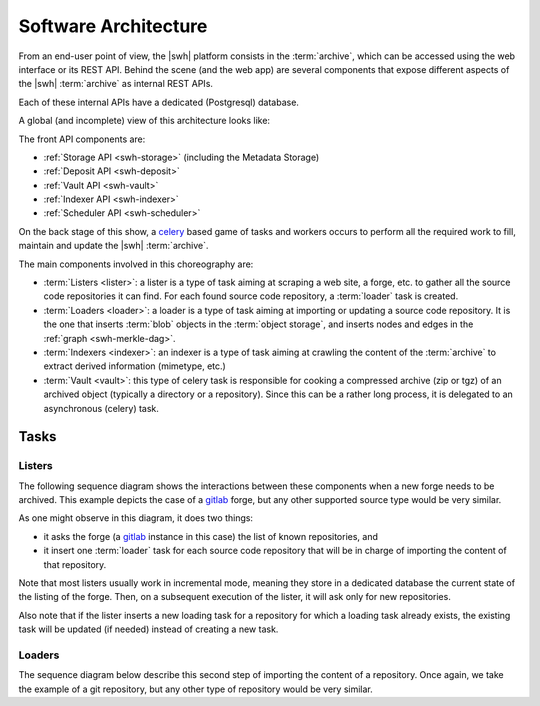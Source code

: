.. _architecture:

Software Architecture
=====================

From an end-user point of view, the |swh| platform consists in the
:term:`archive`, which can be accessed using the web interface or its REST API.
Behind the scene (and the web app) are several components that expose
different aspects of the |swh| :term:`archive` as internal REST APIs.

Each of these internal APIs have a dedicated (Postgresql) database.

A global (and incomplete) view of this architecture looks like:

.. thumbnail:: images/general-architecture.svg

   General view of the |swh| architecture.

The front API components are:

- :ref:`Storage API <swh-storage>` (including the Metadata Storage)
- :ref:`Deposit API <swh-deposit>`
- :ref:`Vault API <swh-vault>`
- :ref:`Indexer API <swh-indexer>`
- :ref:`Scheduler API <swh-scheduler>`

On the back stage of this show, a celery_ based game of tasks and workers
occurs to perform all the required work to fill, maintain and update the |swh|
:term:`archive`.

The main components involved in this choreography are:

- :term:`Listers <lister>`: a lister is a type of task aiming at scraping a
  web site, a forge, etc. to gather all the source code repositories it can
  find. For each found source code repository, a :term:`loader` task is
  created.

- :term:`Loaders <loader>`: a loader is a type of task aiming at importing or
  updating a source code repository. It is the one that inserts :term:`blob`
  objects in the :term:`object storage`, and inserts nodes and edges in the
  :ref:`graph <swh-merkle-dag>`.

- :term:`Indexers <indexer>`: an indexer is a type of task aiming at crawling
  the content of the :term:`archive` to extract derived information (mimetype,
  etc.)

- :term:`Vault <vault>`: this type of celery task is responsible for cooking a
  compressed archive (zip or tgz) of an archived object (typically a directory
  or a repository). Since this can be a rather long process, it is delegated to
  an asynchronous (celery) task.


Tasks
-----

Listers
+++++++

The following sequence diagram shows the interactions between these components
when a new forge needs to be archived. This example depicts the case of a
gitlab_ forge, but any other supported source type would be very similar.

.. thumbnail:: images/tasks-lister.svg

As one might observe in this diagram, it does two things:

- it asks the forge (a gitlab_ instance in this case) the list of known
  repositories, and

- it insert one :term:`loader` task for each source code repository that will
  be in charge of importing the content of that repository.

Note that most listers usually work in incremental mode, meaning they store in a
dedicated database the current state of the listing of the forge. Then, on a subsequent
execution of the lister, it will ask only for new repositories.

Also note that if the lister inserts a new loading task for a repository for which a
loading task already exists, the existing task will be updated (if needed) instead of
creating a new task.

Loaders
+++++++

The sequence diagram below describe this second step of importing the content
of a repository. Once again, we take the example of a git repository, but any
other type of repository would be very similar.

.. thumbnail:: images/tasks-git-loader.svg


.. _celery: https://www.celeryproject.org
.. _gitlab: https://gitlab.com
